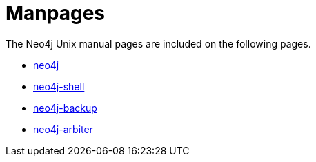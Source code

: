 [appendix]
[[manpages]]
Manpages
========

The Neo4j Unix manual pages are included on the following pages.

* <<neo4j-manpage,neo4j>>
* <<shell-manpage,neo4j-shell>>
* <<neo4j-backup-manpage,neo4j-backup>>
* <<neo4j-arbiter-manpage,neo4j-arbiter>>


:leveloffset: 1

[subs="none"]
++++++++++++++++++++++++++++++++++++++
<xi:include xmlns:xi="http://www.w3.org/2001/XInclude" href="neo4j.1.xml"></xi:include> 
<xi:include xmlns:xi="http://www.w3.org/2001/XInclude" href="neo4j-shell.1.xml"></xi:include> 
<xi:include xmlns:xi="http://www.w3.org/2001/XInclude" href="neo4j-backup.1.xml"></xi:include> 
<xi:include xmlns:xi="http://www.w3.org/2001/XInclude" href="neo4j-arbiter.1.xml"></xi:include>
++++++++++++++++++++++++++++++++++++++


